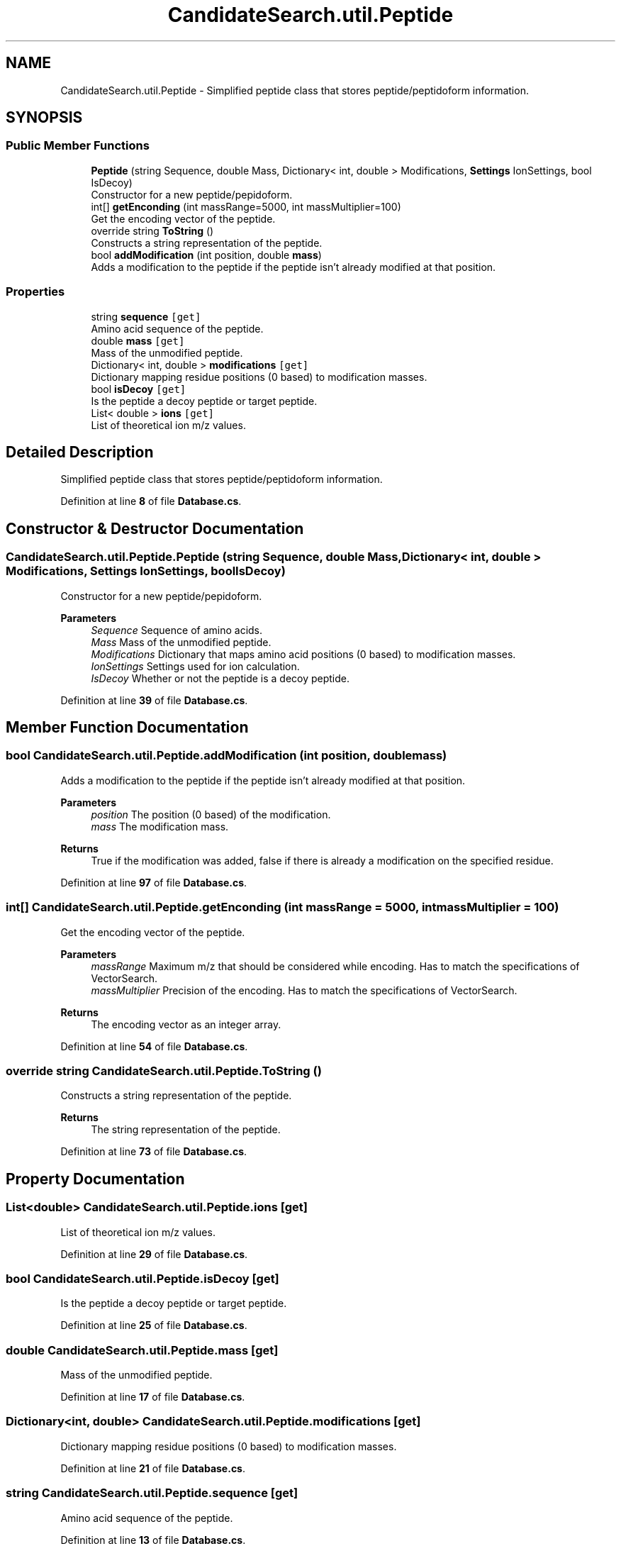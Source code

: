 .TH "CandidateSearch.util.Peptide" 3 "Version 1.0.0" "CandidateSearch" \" -*- nroff -*-
.ad l
.nh
.SH NAME
CandidateSearch.util.Peptide \- Simplified peptide class that stores peptide/peptidoform information\&.  

.SH SYNOPSIS
.br
.PP
.SS "Public Member Functions"

.in +1c
.ti -1c
.RI "\fBPeptide\fP (string Sequence, double Mass, Dictionary< int, double > Modifications, \fBSettings\fP IonSettings, bool IsDecoy)"
.br
.RI "Constructor for a new peptide/pepidoform\&. "
.ti -1c
.RI "int[] \fBgetEnconding\fP (int massRange=5000, int massMultiplier=100)"
.br
.RI "Get the encoding vector of the peptide\&. "
.ti -1c
.RI "override string \fBToString\fP ()"
.br
.RI "Constructs a string representation of the peptide\&. "
.ti -1c
.RI "bool \fBaddModification\fP (int position, double \fBmass\fP)"
.br
.RI "Adds a modification to the peptide if the peptide isn't already modified at that position\&. "
.in -1c
.SS "Properties"

.in +1c
.ti -1c
.RI "string \fBsequence\fP\fC [get]\fP"
.br
.RI "Amino acid sequence of the peptide\&. "
.ti -1c
.RI "double \fBmass\fP\fC [get]\fP"
.br
.RI "Mass of the unmodified peptide\&. "
.ti -1c
.RI "Dictionary< int, double > \fBmodifications\fP\fC [get]\fP"
.br
.RI "Dictionary mapping residue positions (0 based) to modification masses\&. "
.ti -1c
.RI "bool \fBisDecoy\fP\fC [get]\fP"
.br
.RI "Is the peptide a decoy peptide or target peptide\&. "
.ti -1c
.RI "List< double > \fBions\fP\fC [get]\fP"
.br
.RI "List of theoretical ion m/z values\&. "
.in -1c
.SH "Detailed Description"
.PP 
Simplified peptide class that stores peptide/peptidoform information\&. 
.PP
Definition at line \fB8\fP of file \fBDatabase\&.cs\fP\&.
.SH "Constructor & Destructor Documentation"
.PP 
.SS "CandidateSearch\&.util\&.Peptide\&.Peptide (string Sequence, double Mass, Dictionary< int, double > Modifications, \fBSettings\fP IonSettings, bool IsDecoy)"

.PP
Constructor for a new peptide/pepidoform\&. 
.PP
\fBParameters\fP
.RS 4
\fISequence\fP Sequence of amino acids\&.
.br
\fIMass\fP Mass of the unmodified peptide\&.
.br
\fIModifications\fP Dictionary that maps amino acid positions (0 based) to modification masses\&.
.br
\fIIonSettings\fP Settings used for ion calculation\&.
.br
\fIIsDecoy\fP Whether or not the peptide is a decoy peptide\&.
.RE
.PP

.PP
Definition at line \fB39\fP of file \fBDatabase\&.cs\fP\&.
.SH "Member Function Documentation"
.PP 
.SS "bool CandidateSearch\&.util\&.Peptide\&.addModification (int position, double mass)"

.PP
Adds a modification to the peptide if the peptide isn't already modified at that position\&. 
.PP
\fBParameters\fP
.RS 4
\fIposition\fP The position (0 based) of the modification\&.
.br
\fImass\fP The modification mass\&.
.RE
.PP
\fBReturns\fP
.RS 4
True if the modification was added, false if there is already a modification on the specified residue\&.
.RE
.PP

.PP
Definition at line \fB97\fP of file \fBDatabase\&.cs\fP\&.
.SS "int[] CandidateSearch\&.util\&.Peptide\&.getEnconding (int massRange = \fC5000\fP, int massMultiplier = \fC100\fP)"

.PP
Get the encoding vector of the peptide\&. 
.PP
\fBParameters\fP
.RS 4
\fImassRange\fP Maximum m/z that should be considered while encoding\&. Has to match the specifications of VectorSearch\&.
.br
\fImassMultiplier\fP Precision of the encoding\&. Has to match the specifications of VectorSearch\&.
.RE
.PP
\fBReturns\fP
.RS 4
The encoding vector as an integer array\&.
.RE
.PP

.PP
Definition at line \fB54\fP of file \fBDatabase\&.cs\fP\&.
.SS "override string CandidateSearch\&.util\&.Peptide\&.ToString ()"

.PP
Constructs a string representation of the peptide\&. 
.PP
\fBReturns\fP
.RS 4
The string representation of the peptide\&.
.RE
.PP

.PP
Definition at line \fB73\fP of file \fBDatabase\&.cs\fP\&.
.SH "Property Documentation"
.PP 
.SS "List<double> CandidateSearch\&.util\&.Peptide\&.ions\fC [get]\fP"

.PP
List of theoretical ion m/z values\&. 
.PP
Definition at line \fB29\fP of file \fBDatabase\&.cs\fP\&.
.SS "bool CandidateSearch\&.util\&.Peptide\&.isDecoy\fC [get]\fP"

.PP
Is the peptide a decoy peptide or target peptide\&. 
.PP
Definition at line \fB25\fP of file \fBDatabase\&.cs\fP\&.
.SS "double CandidateSearch\&.util\&.Peptide\&.mass\fC [get]\fP"

.PP
Mass of the unmodified peptide\&. 
.PP
Definition at line \fB17\fP of file \fBDatabase\&.cs\fP\&.
.SS "Dictionary<int, double> CandidateSearch\&.util\&.Peptide\&.modifications\fC [get]\fP"

.PP
Dictionary mapping residue positions (0 based) to modification masses\&. 
.PP
Definition at line \fB21\fP of file \fBDatabase\&.cs\fP\&.
.SS "string CandidateSearch\&.util\&.Peptide\&.sequence\fC [get]\fP"

.PP
Amino acid sequence of the peptide\&. 
.PP
Definition at line \fB13\fP of file \fBDatabase\&.cs\fP\&.

.SH "Author"
.PP 
Generated automatically by Doxygen for CandidateSearch from the source code\&.
